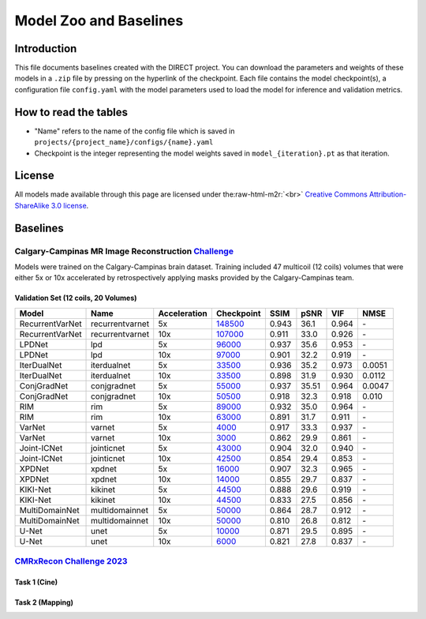 .. role:: raw-html-m2r(raw)
   :format: html


Model Zoo and Baselines
=======================

Introduction
------------

This file documents baselines created with the DIRECT project. You can download the parameters and weights of these
models in a ``.zip`` file by pressing on the hyperlink of the checkpoint. Each file contains the model checkpoint(s), a
configuration file ``config.yaml`` with the model parameters used to load the model for inference and validation metrics.

How to read the tables
----------------------


* "Name" refers to the name of the config file which is saved in ``projects/{project_name}/configs/{name}.yaml``
* Checkpoint is the integer representing the model weights saved in ``model_{iteration}.pt``  as that iteration.

License
-------

All models made available through this page are licensed under the\ :raw-html-m2r:`<br>`
`Creative Commons Attribution-ShareAlike 3.0 license <https://creativecommons.org/licenses/by-sa/3.0/>`_.

Baselines
---------

Calgary-Campinas MR Image Reconstruction `Challenge <https://sites.google.com/view/calgary-campinas-dataset/mr-reconstruction-challenge>`_
^^^^^^^^^^^^^^^^^^^^^^^^^^^^^^^^^^^^^^^^^^^^^^^^^^^^^^^^^^^^^^^^^^^^^^^^^^^^^^^^^^^^^^^^^^^^^^^^^^^^^^^^^^^^^^^^^^^^^^^^^^^^^^^^^^^^^^^^^^^

Models were trained on the Calgary-Campinas brain dataset. Training included 47 multicoil (12 coils) volumes that were either 5x or 10x accelerated by retrospectively applying masks provided by the Calgary-Campinas team.

Validation Set (12 coils, 20 Volumes)
~~~~~~~~~~~~~~~~~~~~~~~~~~~~~~~~~~~~~

.. list-table::
   :header-rows: 1

   * - Model
     - Name
     - Acceleration
     - Checkpoint
     - SSIM
     - pSNR
     - VIF
     - NMSE
   * - RecurrentVarNet
     - recurrentvarnet
     - 5x
     - `148500 <https://s3.aiforoncology.nl/direct-project/recurrentvarnet.zip>`_
     - 0.943
     - 36.1
     - 0.964
     - \-
   * - RecurrentVarNet
     - recurrentvarnet
     - 10x
     - `107000 <https://s3.aiforoncology.nl/direct-project/recurrentvarnet.zip>`_
     - 0.911
     - 33.0
     - 0.926
     - \-
   * - LPDNet
     - lpd
     - 5x
     - `96000 <https://s3.aiforoncology.nl/direct-project/lpdnet.zip>`_
     - 0.937
     - 35.6
     - 0.953
     - \-
   * - LPDNet
     - lpd
     - 10x
     - `97000 <https://s3.aiforoncology.nl/direct-project/lpdnet.zip>`_
     - 0.901
     - 32.2
     - 0.919
     - \-
   * - IterDualNet
     - iterdualnet
     - 5x
     - `33500 <https://s3.aiforoncology.nl/direct-project/iterdualnet.zip>`_
     - 0.936
     - 35.2
     - 0.973
     - 0.0051
   * - IterDualNet
     - iterdualnet
     - 10x
     - `33500 <https://s3.aiforoncology.nl/direct-project/iterdualnet.zip>`_
     - 0.898
     - 31.9
     - 0.930
     - 0.0112
   * - ConjGradNet
     - conjgradnet
     - 5x
     - `55000 <https://s3.aiforoncology.nl/direct-project/conjgradnet.zip>`_
     - 0.937
     - 35.51
     - 0.964
     - 0.0047
   * - ConjGradNet
     - conjgradnet
     - 10x
     - `50500 <https://s3.aiforoncology.nl/direct-project/conjgradnet.zip>`_
     - 0.918
     - 32.3
     - 0.918
     - 0.010
   * - RIM
     - rim
     - 5x
     - `89000 <https://s3.aiforoncology.nl/direct-project/rim.zip>`_
     - 0.932
     - 35.0
     - 0.964
     - \-
   * - RIM
     - rim
     - 10x
     - `63000 <https://s3.aiforoncology.nl/direct-project/rim.zip>`_
     - 0.891
     - 31.7
     - 0.911
     - \-
   * - VarNet
     - varnet
     - 5x
     - `4000 <https://s3.aiforoncology.nl/direct-project/varnet.zip>`_
     - 0.917
     - 33.3
     - 0.937
     - \-
   * - VarNet
     - varnet
     - 10x
     - `3000 <https://s3.aiforoncology.nl/direct-project/varnet.zip>`_
     - 0.862
     - 29.9
     - 0.861
     - \-
   * - Joint-ICNet
     - jointicnet
     - 5x
     - `43000 <https://s3.aiforoncology.nl/direct-project/jointicnet.zip>`_
     - 0.904
     - 32.0
     - 0.940
     - \-
   * - Joint-ICNet
     - jointicnet
     - 10x
     - `42500 <https://s3.aiforoncology.nl/direct-project/jointicnet.zip>`_
     - 0.854
     - 29.4
     - 0.853
     - \-
   * - XPDNet
     - xpdnet
     - 5x
     - `16000 <https://s3.aiforoncology.nl/direct-project/xpdnet.zip>`_
     - 0.907
     - 32.3
     - 0.965
     - \-
   * - XPDNet
     - xpdnet
     - 10x
     - `14000 <https://s3.aiforoncology.nl/direct-project/xpdnet.zip>`_
     - 0.855
     - 29.7
     - 0.837
     - \-
   * - KIKI-Net
     - kikinet
     - 5x
     - `44500 <https://s3.aiforoncology.nl/direct-project/kikinet.zip>`_
     - 0.888
     - 29.6
     - 0.919
     - \-
   * - KIKI-Net
     - kikinet
     - 10x
     - `44500 <https://s3.aiforoncology.nl/direct-project/kikinet.zip>`_
     - 0.833
     - 27.5
     - 0.856
     - \-
   * - MultiDomainNet
     - multidomainnet
     - 5x
     - `50000 <https://s3.aiforoncology.nl/direct-project/multidomainnet.zip>`_
     - 0.864
     - 28.7
     - 0.912
     - \-
   * - MultiDomainNet
     - multidomainnet
     - 10x
     - `50000 <https://s3.aiforoncology.nl/direct-project/multidomainnet.zip>`_
     - 0.810
     - 26.8
     - 0.812
     - \-
   * - U-Net
     - unet
     - 5x
     - `10000 <https://s3.aiforoncology.nl/direct-project/unet.zip>`_
     - 0.871
     - 29.5
     - 0.895
     - \-
   * - U-Net
     - unet
     - 10x
     - `6000 <https://s3.aiforoncology.nl/direct-project/unet.zip>`_
     - 0.821
     - 27.8
     - 0.837
     - \-


`CMRxRecon Challenge 2023 <https://sites.google.com/view/calgary-campinas-dataset/mr-reconstruction-challenge>`_
^^^^^^^^^^^^^^^^^^^^^^^^^^^^^^^^^^^^^^^^^^^^^^^^^^^^^^^^^^^^^^^^^^^^^^^^^^^^^^^^^^^^^^^^^^^^^^^^^^^^^^^^^^^^^^^^^^^^^^^^^^^^^^^^^^^^^^^^^^^

Task 1 (Cine)
~~~~~~~~~~~~~


+-----------+-------------------+------------+-------+------+--------+
| Model     | Name              | Checkpoint | SSIM  | pSNR | NMSE   |
+===========+===================+============+=======+======+========+
| vSHARP 3D | vSHARP_2D_dynamic | `325000 <https://s3.aiforoncology.nl/minio/direct-project/cmrxrecon_challenge23/vsharp_2D_dynamic.zip>`_     | 0.988 | 46.2 | 0.0037 |
+-----------+-------------------+------------+-------+------+--------+

Task 2 (Mapping)
~~~~~~~~~~~~~~~~

+-----------+-------------------+------------+-------+------+--------+
| Model     | Name              | Checkpoint | SSIM  | pSNR | NMSE   |
+===========+===================+============+=======+======+========+
| vSHARP 3D | vSHARP_2D_dynamic | `325000 <https://s3.aiforoncology.nl/minio/direct-project/cmrxrecon_challenge23/vsharp_2D_dynamic.zip>`_     | 0.984 | 44.4 | 0.0043 |
+-----------+-------------------+------------+-------+------+--------+
